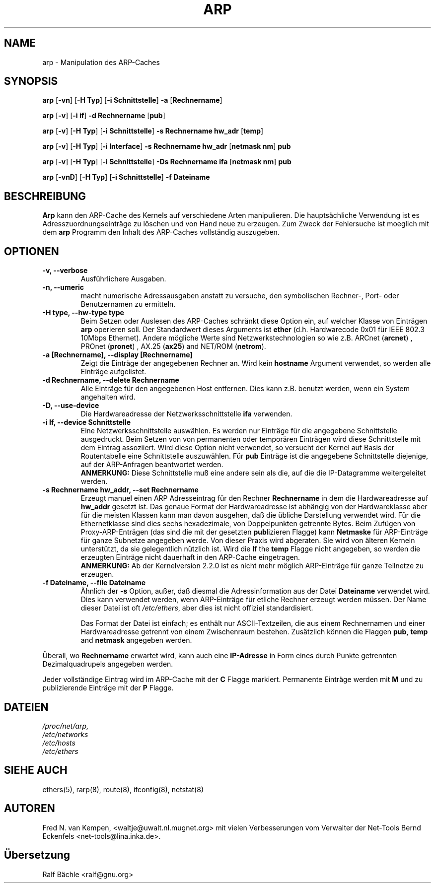 .TH ARP 8 "6. M\(:arz 1999" "net-tools" "Handbuch f\(:ur Linuxprogrammierer"
.SH NAME
arp \- Manipulation des ARP-Caches
.SH SYNOPSIS
.B arp 
.RB [ \-vn ] 
.RB [ "\-H Typ" ] 
.RB [ "-i Schnittstelle" ] 
.B -a 
.RB [ Rechnername ]
.PP
.B arp 
.RB [ \-v ]
.RB [ "\-i if" ] 
.B "\-d Rechnername"
.RB [ pub ]
.PP
.B arp 
.RB [ \-v ] 
.RB [ "\-H Typ" ] 
.RB [ "\-i Schnittstelle" ] 
.B -s Rechnername hw_adr
.RB [ temp ] 
.PP
.B arp 
.RB [ \-v ] 
.RB [ "\-H Typ" ] 
.RB [ "\-i Interface" ] 
.B -s Rechnername hw_adr
.RB [ "netmask nm" ] 
.B pub
.PP
.B arp 
.RB [ \-v ] 
.RB [ "\-H Typ" ] 
.RB [ "\-i Schnittstelle" ] 
.B -Ds Rechnername ifa
.RB [ "netmask nm" ] 
.B pub
.PP
.B arp 
.RB [ \-vnD ]
.RB [ "\-H Typ" ] 
.RB [ "-i Schnittstelle" ]
.B -f Dateiname

.SH BESCHREIBUNG
.B Arp
kann den ARP-Cache des Kernels auf verschiedene Arten manipulieren.  Die
haupts\(:achliche Verwendung ist es Adresszuordnungseintr\(:age zu
l\(:oschen und von Hand neue zu erzeugen.  Zum Zweck der Fehlersuche ist
moeglich mit dem
.B arp
Programm den Inhalt des ARP-Caches vollst\(:andig auszugeben.
.SH OPTIONEN
.TP
.B "\-v, \-\-verbose"
Ausf\(:uhrlichere Ausgaben.
.TP
.B "\-n, \-\-umeric"
macht numerische Adressausgaben anstatt zu versuche, den symbolischen Rechner-,
Port- oder Benutzernamen zu ermitteln.
.TP
.B "\-H type, \-\-hw-type type"
Beim Setzen oder Auslesen des ARP-Caches schr\(:ankt diese Option
ein, auf welcher Klasse von Eintr\(:agen 
.B arp
operieren soll.  Der Standardwert dieses Arguments ist
.B ether
(d.h. Hardwarecode 0x01 f\(:ur IEEE 802.3 10Mbps Ethernet).
Andere m\(:ogliche Werte sind Netzwerkstechnologien so wie z.B.
.RB "ARCnet (" arcnet ")"
,
.RB "PROnet (" pronet ")"
,
.RB "AX.25 (" ax25 ")"
and
.RB "NET/ROM (" netrom ")."
.TP
.B "\-a [Rechnername], \-\-display [Rechnername]"
Zeigt die Eintr\(:age der angegebenen Rechner an.  Wird kein
.B hostname
Argument verwendet, so werden alle Eintr\(:age aufgelistet.
.TP
.B "\-d Rechnername, \-\-delete Rechnername"
Alle Eintr\(:age f\(:ur den angegebenen Host entfernen.  Dies kann z.B.
benutzt werden, wenn ein System angehalten wird.
.TP
.B "\-D, \-\-use-device"
Die Hardwareadresse der Netzwerksschnittstelle
.B ifa
verwenden.
.TP
.B "\-i If, \-\-device Schnittstelle"
Eine Netzwerksschnittstelle ausw\(:ahlen.  Es werden nur Eintr\(:age
f\(:ur die angegebene Schnittstelle ausgedruckt.  Beim Setzen von von
permanenten oder tempor\(:aren Eintr\(:agen wird diese Schnittstelle mit
dem Eintrag assoziiert.  Wird diese Option nicht verwendet, so versucht der
Kernel auf Basis der Routentabelle eine Schnittstelle auszuw\(:ahlen.  F\(:ur
.B pub
Eintr\(:age ist die angegebene Schnittstelle diejenige, auf der ARP-Anfragen
beantwortet werden.
.br
.B ANMERKUNG:
Diese Schnittstelle mu\(ss eine andere sein als die, auf die die IP-Datagramme
weitergeleitet werden.
.TP
.B "\-s Rechnername hw_addr, \-\-set Rechnername"
Erzeugt manuel einen ARP Adresseintrag f\(:ur den Rechner
.B Rechnername
in dem die Hardwareadresse auf
.B hw_addr
gesetzt ist.  Das genaue Format der Hardwareadresse ist abh\(:angig von der
Hardwareklasse aber f\(:ur die meisten Klassen kann man davon ausgehen, da\(ss
die \(:ubliche Darstellung verwendet wird.  F\(:ur die Ethernetklasse sind
dies sechs hexadezimale, von Doppelpunkten getrennte Bytes.  Beim Zuf\(:ugen
von Proxy-ARP-Entr\(:agen (das sind die mit der gesetzten
.BR pub lizieren
Flagge) kann
.B Netmaske
f\(:ur ARP-Eintr\(:age f\(:ur ganze Subnetze angegeben werde.  Von dieser
Praxis wird abgeraten.  Sie wird von \(:alteren Kerneln unterst\(:utzt, da
sie gelegentlich n\(:utzlich ist.  Wird die
If the
.B temp
Flagge nicht angegeben, so werden die erzeugten Eintr\(:age nicht dauerhaft
in den ARP-Cache eingetragen.
.br
.B ANMERKUNG:
Ab der Kernelversion 2.2.0 ist es nicht mehr m\(:oglich ARP-Eintr\(:age f\(:ur
ganze Teilnetze zu erzeugen.
.TP
.B "\-f Dateiname, \-\-file Dateiname"
\(:Ahnlich der
.B \-s
Option, au\(sser, da\(ss diesmal die Adressinformation aus der Datei
.B Dateiname
verwendet wird.  Dies kann verwendet werden, wenn ARP-Eintr\(:age f\(:ur
etliche Rechner erzeugt werden m\(:ussen.  Der Name dieser Datei ist oft
.IR /etc/ethers , 
aber dies ist nicht offiziel standardisiert.
.sp 1
Das Format der Datei ist einfach; es enth\(:alt nur ASCII-Textzeilen, die
aus einem Rechnernamen und einer Hardwareadresse getrennt von einem
Zwischenraum bestehen.  Zus\(:atzlich k\(:onnen die Flaggen
.BR "pub" , " temp" " and" " netmask"
angegeben werden.
.LP
\(:Uberall, wo
.B Rechnername
erwartet wird, kann auch eine
.B "IP-Adresse"
in Form eines durch Punkte getrennten Dezimalquadrupels angegeben werden.
.LP 
Jeder vollst\(:andige Eintrag wird im ARP-Cache mit der
.B C
Flagge markiert. Permanente Eintr\(:age werden mit
.B M
und zu publizierende Eintr\(:age mit der 
.B P
Flagge.
.SH DATEIEN
.I /proc/net/arp,
.br
.I /etc/networks
.br
.I /etc/hosts
.br
.I /etc/ethers
.SH SIEHE AUCH
ethers(5), rarp(8), route(8), ifconfig(8), netstat(8)
.SH AUTOREN
Fred N. van Kempen, <waltje@uwalt.nl.mugnet.org> mit vielen Verbesserungen vom
Verwalter der Net-Tools Bernd Eckenfels <net-tools@lina.inka.de>.
.SH \(:Ubersetzung
Ralf B\(:achle <ralf@gnu.org>
